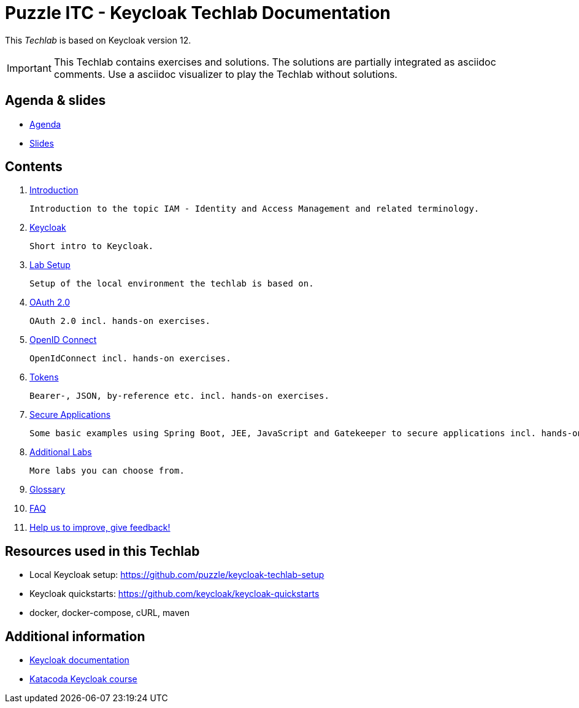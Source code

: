 = Puzzle ITC - Keycloak Techlab Documentation

[.lead]
This _Techlab_ is based on Keycloak version 12.

[IMPORTANT]
====
This Techlab contains exercises and solutions. The solutions are partially integrated as asciidoc comments. Use a asciidoc visualizer to play the Techlab without solutions.
====

== Agenda & slides

* link:/agenda.adoc[Agenda]
* link:/slides/README.adoc[Slides]

== Contents

. link:/labs/00_introduction.adoc[Introduction]

   Introduction to the topic IAM - Identity and Access Management and related terminology.

. link:/labs/01_keycloak.adoc[Keycloak]

   Short intro to Keycloak.

. link:/labs/01b_lab-setup.adoc[Lab Setup]

   Setup of the local environment the techlab is based on.

. link:/labs/02_oauth2.adoc[OAuth 2.0]

   OAuth 2.0 incl. hands-on exercises.

. link:/labs/03_openidconnect.adoc[OpenID Connect]

   OpenIdConnect incl. hands-on exercises.

. link:/labs/04_tokens.adoc[Tokens]

   Bearer-, JSON, by-reference etc. incl. hands-on exercises.

. link:/labs/05_secure-applications.adoc[Secure Applications]

   Some basic examples using Spring Boot, JEE, JavaScript and Gatekeeper to secure applications incl. hands-on exercises.

. link:./labs/06_additional-labs.adoc[Additional Labs]
   
   More labs you can choose from.

. link:/labs/glossary.adoc[Glossary]

. link:/labs/faq.adoc[FAQ] 

. link:https://speakneon.com/udRWTl9XX[Help us to improve, give feedback!]


== Resources used in this Techlab

* Local Keycloak setup: https://github.com/puzzle/keycloak-techlab-setup
* Keycloak quickstarts: https://github.com/keycloak/keycloak-quickstarts
* docker, docker-compose, cURL, maven


== Additional information

* https://www.keycloak.org/documentation.html[Keycloak documentation]
* https://www.katacoda.com/?q=keycloak[Katacoda Keycloak course]
